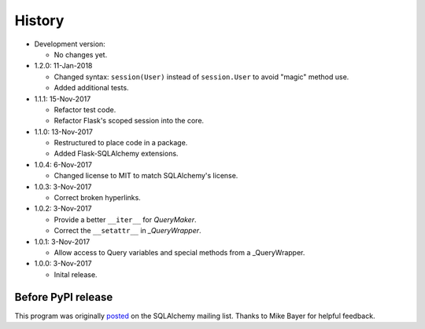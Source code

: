 .. License

   Copyright 2017 Bryan A. Jones

   Permission is hereby granted, free of charge, to any person obtaining a copy of this software and associated documentation files (the "Software"), to deal in the Software without restriction, including without limitation the rights to use, copy, modify, merge, publish, distribute, sublicense, and/or sell copies of the Software, and to permit persons to whom the Software is furnished to do so, subject to the following conditions:

   The above copyright notice and this permission notice shall be included in all copies or substantial portions of the Software.

   THE SOFTWARE IS PROVIDED "AS IS", WITHOUT WARRANTY OF ANY KIND, EXPRESS OR IMPLIED, INCLUDING BUT NOT LIMITED TO THE WARRANTIES OF MERCHANTABILITY, FITNESS FOR A PARTICULAR PURPOSE AND NONINFRINGEMENT. IN NO EVENT SHALL THE AUTHORS OR COPYRIGHT HOLDERS BE LIABLE FOR ANY CLAIM, DAMAGES OR OTHER LIABILITY, WHETHER IN AN ACTION OF CONTRACT, TORT OR OTHERWISE, ARISING FROM, OUT OF OR IN CONNECTION WITH THE SOFTWARE OR THE USE OR OTHER DEALINGS IN THE SOFTWARE.

*******
History
*******
-   Development version:

    -   No changes yet.

-   1.2.0: 11-Jan-2018

    -   Changed syntax: ``session(User)`` instead of ``session.User`` to avoid "magic" method use.
    -   Added additional tests.

-   1.1.1: 15-Nov-2017

    -   Refactor test code.
    -   Refactor Flask's scoped session into the core.

-   1.1.0: 13-Nov-2017

    -   Restructured to place code in a package.
    -   Added Flask-SQLAlchemy extensions.

-   1.0.4: 6-Nov-2017

    -   Changed license to MIT to match SQLAlchemy's license.

-   1.0.3: 3-Nov-2017

    -   Correct broken hyperlinks.

-   1.0.2: 3-Nov-2017

    -   Provide a better ``__iter__`` for `QueryMaker`.
    -   Correct the ``__setattr__`` in `_QueryWrapper`.

-   1.0.1: 3-Nov-2017

    -   Allow access to Query variables and special methods from a _QueryWrapper.

-   1.0.0: 3-Nov-2017

    -   Inital release.

Before PyPI release
===================
This program was originally `posted <https://groups.google.com/d/msg/sqlalchemy/B10yyOPUGhQ/6NFYEvMABAAJ>`_ on the SQLAlchemy mailing list. Thanks to Mike Bayer for helpful feedback.
